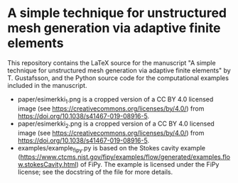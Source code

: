 * A simple technique for unstructured mesh generation via adaptive finite elements

This repository contains the LaTeX source for the manuscript "A simple technique
for unstructured mesh generation via adaptive finite elements" by T. Gustafsson,
and the Python source code for the computational examples included in the
manuscript.

- paper/esimerkki_1.png is a cropped version of a CC BY 4.0 licensed image (see
  https://creativecommons.org/licenses/by/4.0/) from
  https://doi.org/10.1038/s41467-019-08916-5.
- paper/esimerkki_2.png is a cropped version of a CC BY 4.0 licensed image (see
  https://creativecommons.org/licenses/by/4.0/) from
  https://doi.org/10.1038/s41467-019-08916-5.
- examples/example_fipy.py is based on the Stokes cavity example
  (https://www.ctcms.nist.gov/fipy/examples/flow/generated/examples.flow.stokesCavity.html)
  of FiPy. The example is licensed under the FiPy license; see the docstring of
  the file for more details.
